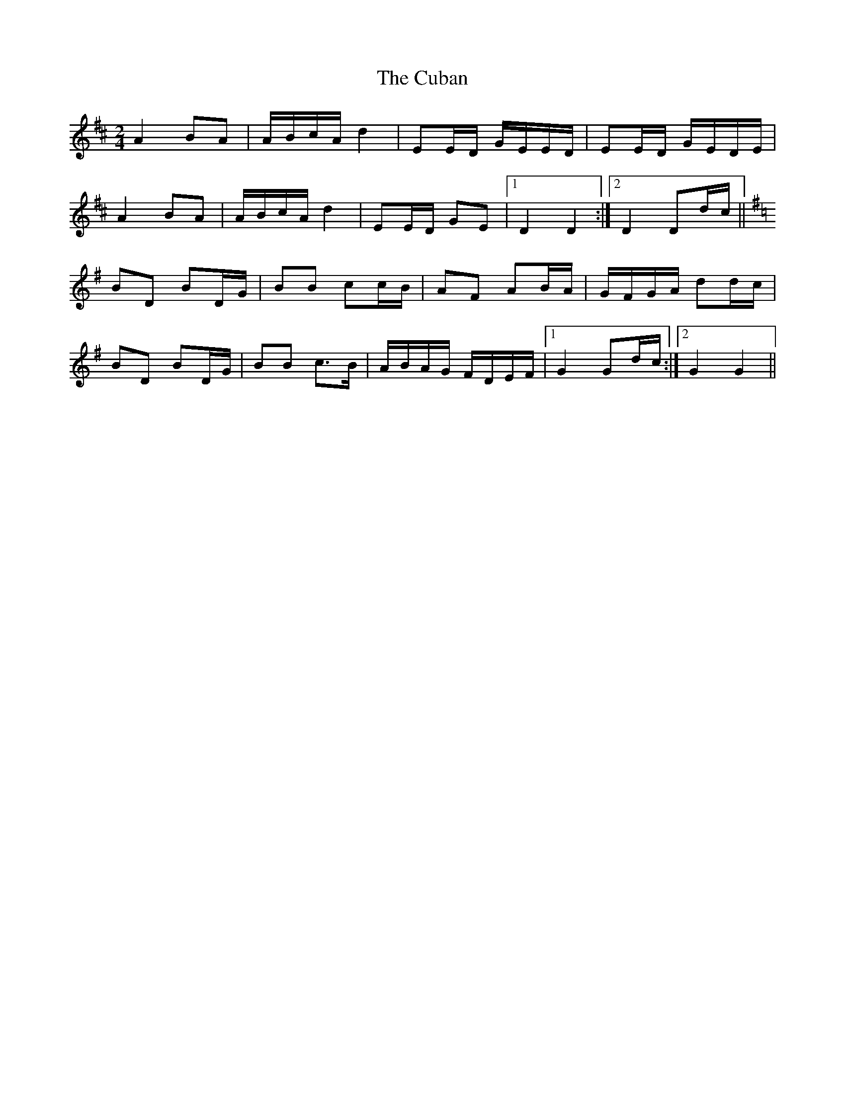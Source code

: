 X: 1
T: Cuban, The
Z: sebastian the m3g4p0p
S: https://thesession.org/tunes/13850#setting24861
R: polka
M: 2/4
L: 1/8
K: Dmaj
A2 BA|A/B/c/A/ d2|EE/D/ G/E/E/D/|EE/D/ G/E/D/E/|
A2 BA|A/B/c/A/ d2|EE/D/ GE|1D2 D2:|2D2 Dd/c/||
K:G
BD BD/G/|BB cc/B/|AF AB/A/|G/F/G/A/ dd/c/|
BD BD/G/|BB c>B|A/B/A/G/ F/D/E/F/|1G2 Gd/c/:|2G2 G2||
